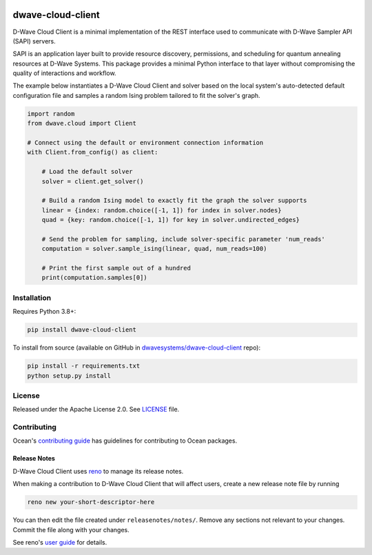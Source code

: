 .. image:: https://badge.fury.io/py/dwave-cloud-client.svg
    :target: https://badge.fury.io/py/dwave-cloud-client
    :alt: Latest version on PyPI

.. image:: https://circleci.com/gh/dwavesystems/dwave-cloud-client.svg?style=shield
    :target: https://circleci.com/gh/dwavesystems/dwave-cloud-client
    :alt: Linux/MacOS/Windows build status

.. image:: https://codecov.io/gh/dwavesystems/dwave-cloud-client/branch/master/graph/badge.svg
    :target: https://codecov.io/gh/dwavesystems/dwave-cloud-client
    :alt: Coverage report

.. index-start-marker

==================
dwave-cloud-client
==================

.. start_cloud_about

D-Wave Cloud Client is a minimal implementation of the REST interface used to
communicate with D-Wave Sampler API (SAPI) servers.

SAPI is an application layer built to provide resource discovery, permissions,
and scheduling for quantum annealing resources at D-Wave Systems.
This package provides a minimal Python interface to that layer without
compromising the quality of interactions and workflow.

The example below instantiates a D-Wave Cloud Client and solver based on the
local system's auto-detected default configuration file and samples a random
Ising problem tailored to fit the solver's graph.

.. code-block:: python

    import random
    from dwave.cloud import Client

    # Connect using the default or environment connection information
    with Client.from_config() as client:

        # Load the default solver
        solver = client.get_solver()

        # Build a random Ising model to exactly fit the graph the solver supports
        linear = {index: random.choice([-1, 1]) for index in solver.nodes}
        quad = {key: random.choice([-1, 1]) for key in solver.undirected_edges}

        # Send the problem for sampling, include solver-specific parameter 'num_reads'
        computation = solver.sample_ising(linear, quad, num_reads=100)

        # Print the first sample out of a hundred
        print(computation.samples[0])

.. end_cloud_about


Installation
============

Requires Python 3.8+:

.. code-block:: bash

    pip install dwave-cloud-client

To install from source (available on GitHub in
`dwavesystems/dwave-cloud-client`_ repo):

.. code-block:: bash

    pip install -r requirements.txt
    python setup.py install

.. _`dwavesystems/dwave-cloud-client`: https://github.com/dwavesystems/dwave-cloud-client


License
=======

Released under the Apache License 2.0. See `<LICENSE>`_ file.


Contributing
============

.. todo:: update this link

Ocean's `contributing guide <https://docs.ocean.dwavesys.com/en/stable/contributing.html>`_
has guidelines for contributing to Ocean packages.

Release Notes
-------------

D-Wave Cloud Client uses `reno <https://docs.openstack.org/reno/>`_ to manage
its release notes.

When making a contribution to D-Wave Cloud Client that will affect users, create
a new release note file by running

.. code-block:: bash

    reno new your-short-descriptor-here

You can then edit the file created under ``releasenotes/notes/``.
Remove any sections not relevant to your changes.
Commit the file along with your changes.

See reno's `user guide <https://docs.openstack.org/reno/latest/user/usage.html>`_
for details.